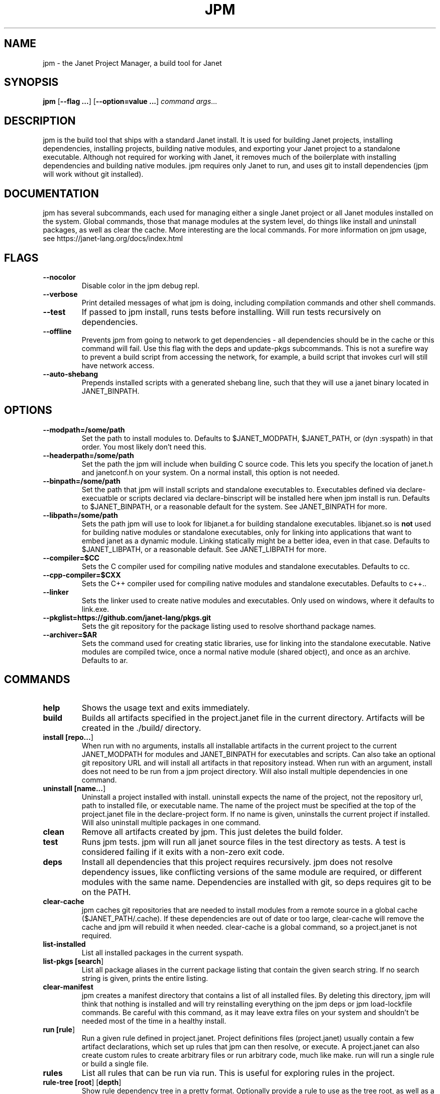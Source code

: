 .TH JPM 1
.SH NAME
jpm \- the Janet Project Manager, a build tool for Janet 
.SH SYNOPSIS
.B jpm
[\fB\-\-flag ...\fR]
[\fB\-\-option=value ...\fR]
.IR command
.IR args ...
.SH DESCRIPTION
jpm is the build tool that ships with a standard Janet install. It is
used for building Janet projects, installing dependencies, installing
projects, building native modules, and exporting your Janet project to a
standalone executable. Although not required for working with Janet, it
removes much of the boilerplate with installing dependencies and
building native modules. jpm requires only Janet to run, and uses git
to install dependencies (jpm will work without git installed).
.SH DOCUMENTATION

jpm has several subcommands, each used for managing either a single Janet project or
all Janet modules installed on the system. Global commands, those that manage modules
at the system level, do things like install and uninstall packages, as well as clear the cache.
More interesting are the local commands. For more information on jpm usage, see https://janet-lang.org/docs/index.html

.SH FLAGS

.TP
.BR \-\-nocolor
Disable color in the jpm debug repl.

.TP
.BR \-\-verbose
Print detailed messages of what jpm is doing, including compilation commands and other shell commands.

.TP
.BR \-\-test
If passed to jpm install, runs tests before installing. Will run tests recursively on dependencies.

.TP
.BR \-\-offline
Prevents jpm from going to network to get dependencies - all dependencies should be in the cache or this command will fail.
Use this flag with the deps and update-pkgs subcommands. This is not a surefire way to prevent a build script from accessing
the network, for example, a build script that invokes curl will still have network access.

.TP
.BR \-\-auto\-shebang
Prepends installed scripts with a generated shebang line, such that they will use a janet binary located in JANET_BINPATH.

.SH OPTIONS

.TP
.BR \-\-modpath=/some/path
Set the path to install modules to. Defaults to $JANET_MODPATH, $JANET_PATH, or (dyn :syspath) in that order. You most likely don't need this.

.TP
.BR \-\-headerpath=/some/path
Set the path the jpm will include when building C source code. This lets
you specify the location of janet.h and janetconf.h on your system. On a
normal install, this option is not needed.

.TP
.BR \-\-binpath=/some/path
Set the path that jpm will install scripts and standalone executables to. Executables
defined via declare-execuatble or scripts declared via declare-binscript will be installed
here when jpm install is run. Defaults to $JANET_BINPATH, or a reasonable default for the system.
See JANET_BINPATH for more.

.TP
.BR \-\-libpath=/some/path
Sets the path jpm will use to look for libjanet.a for building standalone executables. libjanet.so
is \fBnot\fR used for building native modules or standalone executables, only
for linking into applications that want to embed janet as a dynamic module.
Linking statically might be a better idea, even in that case. Defaults to
$JANET_LIBPATH, or a reasonable default. See JANET_LIBPATH for more.

.TP
.BR \-\-compiler=$CC
Sets the C compiler used for compiling native modules and standalone executables. Defaults
to cc.

.TP
.BR \-\-cpp\-compiler=$CXX
Sets the C++ compiler used for compiling native modules and standalone executables. Defaults
to c++..

.TP
.BR \-\-linker
Sets the linker used to create native modules and executables. Only used on windows, where
it defaults to link.exe.

.TP
.BR \-\-pkglist=https://github.com/janet-lang/pkgs.git
Sets the git repository for the package listing used to resolve shorthand package names.

.TP
.BR \-\-archiver=$AR
Sets the command used for creating static libraries, use for linking into the standalone executable.
Native modules are compiled twice, once a normal native module (shared object), and once as an
archive. Defaults to ar.

.SH COMMANDS
.TP
.BR help
Shows the usage text and exits immediately.

.TP
.BR build
Builds all artifacts specified in the project.janet file in the current directory. Artifacts will
be created in the ./build/ directory.

.TP
.BR install\ [\fBrepo...\fR]
When run with no arguments, installs all installable artifacts in the current project to
the current JANET_MODPATH for modules and JANET_BINPATH for executables and scripts. Can also
take an optional git repository URL and will install all artifacts in that repository instead.
When run with an argument, install does not need to be run from a jpm project directory. Will also
install multiple dependencies in one command.

.TP
.BR uninstall\ [\fBname...\fR]
Uninstall a project installed with install. uninstall expects the name of the project, not the
repository url, path to installed file, or executable name. The name of the project must be specified
at the top of the project.janet file in the declare-project form. If no name is given, uninstalls
the current project if installed. Will also uninstall multiple packages in one command.

.TP
.BR clean
Remove all artifacts created by jpm. This just deletes the build folder.

.TP
.BR test
Runs jpm tests. jpm will run all janet source files in the test directory as tests. A test
is considered failing if it exits with a non-zero exit code.

.TP
.BR deps
Install all dependencies that this project requires recursively. jpm does not
resolve dependency issues, like conflicting versions of the same module are required, or
different modules with the same name. Dependencies are installed with git, so deps requires
git to be on the PATH.

.TP
.BR clear-cache
jpm caches git repositories that are needed to install modules from a remote
source in a global cache ($JANET_PATH/.cache). If these dependencies are out of
date or too large, clear-cache will remove the cache and jpm will rebuild it
when needed. clear-cache is a global command, so a project.janet is not
required.

.TP
.BR list-installed
List all installed packages in the current syspath.

.TP
.BR list-pkgs\ [\fBsearch\fR]
List all package aliases in the current package listing that contain the given search string.
If no search string is given, prints the entire listing.

.TP
.BR clear-manifest
jpm creates a manifest directory that contains a list of all installed files.
By deleting this directory, jpm will think that nothing is installed and will
try reinstalling everything on the jpm deps or jpm load-lockfile commands. Be careful with
this command, as it may leave extra files on your system and shouldn't be needed
most of the time in a healthy install.

.TP
.BR run\ [\fBrule\fR]
Run a given rule defined in project.janet. Project definitions files (project.janet) usually
contain a few artifact declarations, which set up rules that jpm can then resolve, or execute.
A project.janet can also create custom rules to create arbitrary files or run arbitrary code, much
like make. run will run a single rule or build a single file.

.TP
.BR rules
List all rules that can be run via run. This is useful for exploring rules in the project.

.TP
.BR rule-tree\ [\fBroot\fR]\ [\fBdepth\fR]
Show rule dependency tree in a pretty format. Optionally provide a rule to use as the tree
root, as well as a max depth to print. By default, prints the full tree for all rules. This
can be quite long, so it is recommended to give a root rule.

.TP
.BR show-paths
Show all of the paths used when installing and building artifacts.

.TP
.BR update-pkgs
Update the package listing by installing the 'pkgs' package. Same as jpm install pkgs

.TP
.BR quickbin\ [\fBentry\fR]\ [\fBexecutable\fR]
Create a standalone, statically linked executable from a Janet source file that contains a main function.
The main function is the entry point of the program and will receive command line arguments
as function arguments. The entry file can import other modules, including native C modules, and
jpm will attempt to include the dependencies into the generated executable.

.TP
.BR debug-repl
Load the current project.janet file and start a repl in it's environment. This lets a user better
debug the project file, as well as run rules manually.

.TP
.BR make-lockfile\ [\fBfilename\fR]
Create a lockfile. A lockfile is a record that describes what dependencies were installed at the
time of the lockfile's creation, including exact versions. A lockfile can then be later used
to set up that environment on a different machine via load-lockfile. By default, the lockfile
is created at lockfile.jdn, although any path can be used.

.TP
.BR load-lockfile\ [\fBfilename\fR]
Install dependencies from a lockfile previously created with make-lockfile. By default, will look
for a lockfile at lockfile.jdn, although any path can be used.

.SH ENVIRONMENT

.B JANET_PATH
.RS
The location to look for Janet libraries. This is the only environment variable Janet needs to
find native and source code modules. If no JANET_PATH is set, Janet will look in
the default location set at compile time, which can be determined with (dyn :syspath)
.RE

.B JANET_MODPATH
.RS
The location that jpm will use to install libraries to. Defaults to JANET_PATH, but you could
set this to a different directory if you want to. Doing so would let you import Janet modules
on the normal system path (JANET_PATH or (dyn :syspath)), but install to a different directory. It is also a more reliable way to install.
This variable is overwritten by the --modpath=/some/path if it is provided.
.RE

.B JANET_HEADERPATH
.RS
The location that jpm will look for janet header files (janet.h and janetconf.h) that are used
to build native modules and standalone executables. If janet.h and janetconf.h are available as
default includes on your system, this value is not required. If not provided, will default to
<jpm script location>/../include/janet. The --headerpath=/some/path option will override this
variable.
.RE

.B JANET_LIBPATH
.RS
Similar to JANET_HEADERPATH, this path is where jpm will look for
libjanet.a for creating standalone executables. This does not need to be
set on a normal install. 
If not provided, this will default to <jpm script location>/../lib.
The --libpath=/some/path option will override this variable.
.RE

.B JANET_BINPATH
.RS
The directory where jpm will install binary scripts and executables to.
Defaults to
(dyn :syspath)/bin
The --binpath=/some/path will override this variable.
.RE

.B JANET_PKGLIST
.RS
The git repository URL that contains a listing of packages. This allows installing packages with shortnames, which
is mostly a convenience. However, package dependencies can use short names, package listings
can be used to choose a particular set of dependency versions for a whole project.
.RE

.B JANET_GIT
.RS
An optional path to a git executable to use to clone git dependencies. By default, uses "git" on the current $PATH. You shouldn't need to set this
if you have a normal install of git.
.RE

.SH AUTHOR
Written by Calvin Rose <calsrose@gmail.com>
